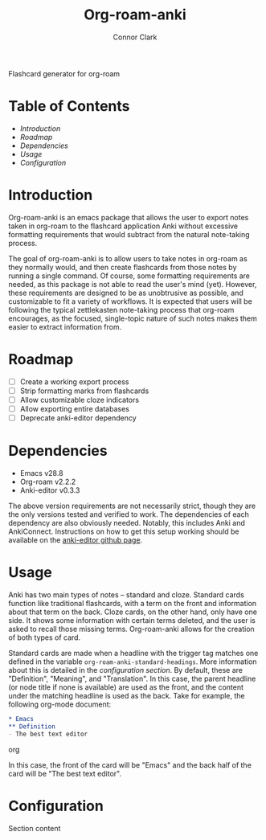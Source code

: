 #+title: Org-roam-anki
#+author: Connor Clark

Flashcard generator for org-roam

* Table of Contents

- [[*Introduction][Introduction]]
- [[*Roadmap][Roadmap]]
- [[*Dependencies][Dependencies]]
- [[*Usage][Usage]]
- [[*Configuration][Configuration]]

* Introduction

Org-roam-anki is an emacs package that allows the user to export notes taken in org-roam to the flashcard application Anki without excessive formatting requirements that would subtract from the natural note-taking process.

The goal of org-roam-anki is to allow users to take notes in org-roam as they normally would, and then create flashcards from those notes by running a single command. Of course, some formatting requirements are needed, as this package is not able to read the user's mind (yet). However, these requirements are designed to be as unobtrusive as possible, and customizable to fit a variety of workflows. It is expected that users will be following the typical zettlekasten note-taking process that org-roam encourages, as the focused, single-topic nature of such notes makes them easier to extract information from.

* Roadmap

- [-] Create a working export process
- [ ] Strip formatting marks from flashcards
- [ ] Allow customizable cloze indicators
- [ ] Allow exporting entire databases
- [ ] Deprecate anki-editor dependency

* Dependencies

- Emacs v28.8
- Org-roam v2.2.2
- Anki-editor v0.3.3

The above version requirements are not necessarily strict, though they are the only versions tested and verified to work. The dependencies of each dependency are also obviously needed. Notably, this includes Anki and AnkiConnect. Instructions on how to get this setup working should be available on the [[https://github.com/louietan/anki-editor][anki-editor github page]].

* Usage

Anki has two main types of notes -- standard and cloze. Standard cards function like traditional flashcards, with a term on the front and information about that term on the back. Cloze cards, on the other hand, only have one side. It shows some information with certain terms deleted, and the user is asked to recall those missing terms. Org-roam-anki allows for the creation of both types of card.

Standard cards are made when a headline with the trigger tag matches one defined in the variable ~org-roam-anki-standard-headings~. More information about this is detailed in the [[*Configuration][configuration section]]. By default, these are "Definition", "Meaning", and "Translation". In this case, the parent headline (or node title if none is available) are used as the front, and the content under the matching headline is used as the back. Take for example, the following org-mode document:

#+begin_src org
,* Emacs
,** Definition
- The best text editor
#+end_src org

In this case, the front of the card will be "Emacs" and the back half of the card will be "The best text editor".

* Configuration

Section content
